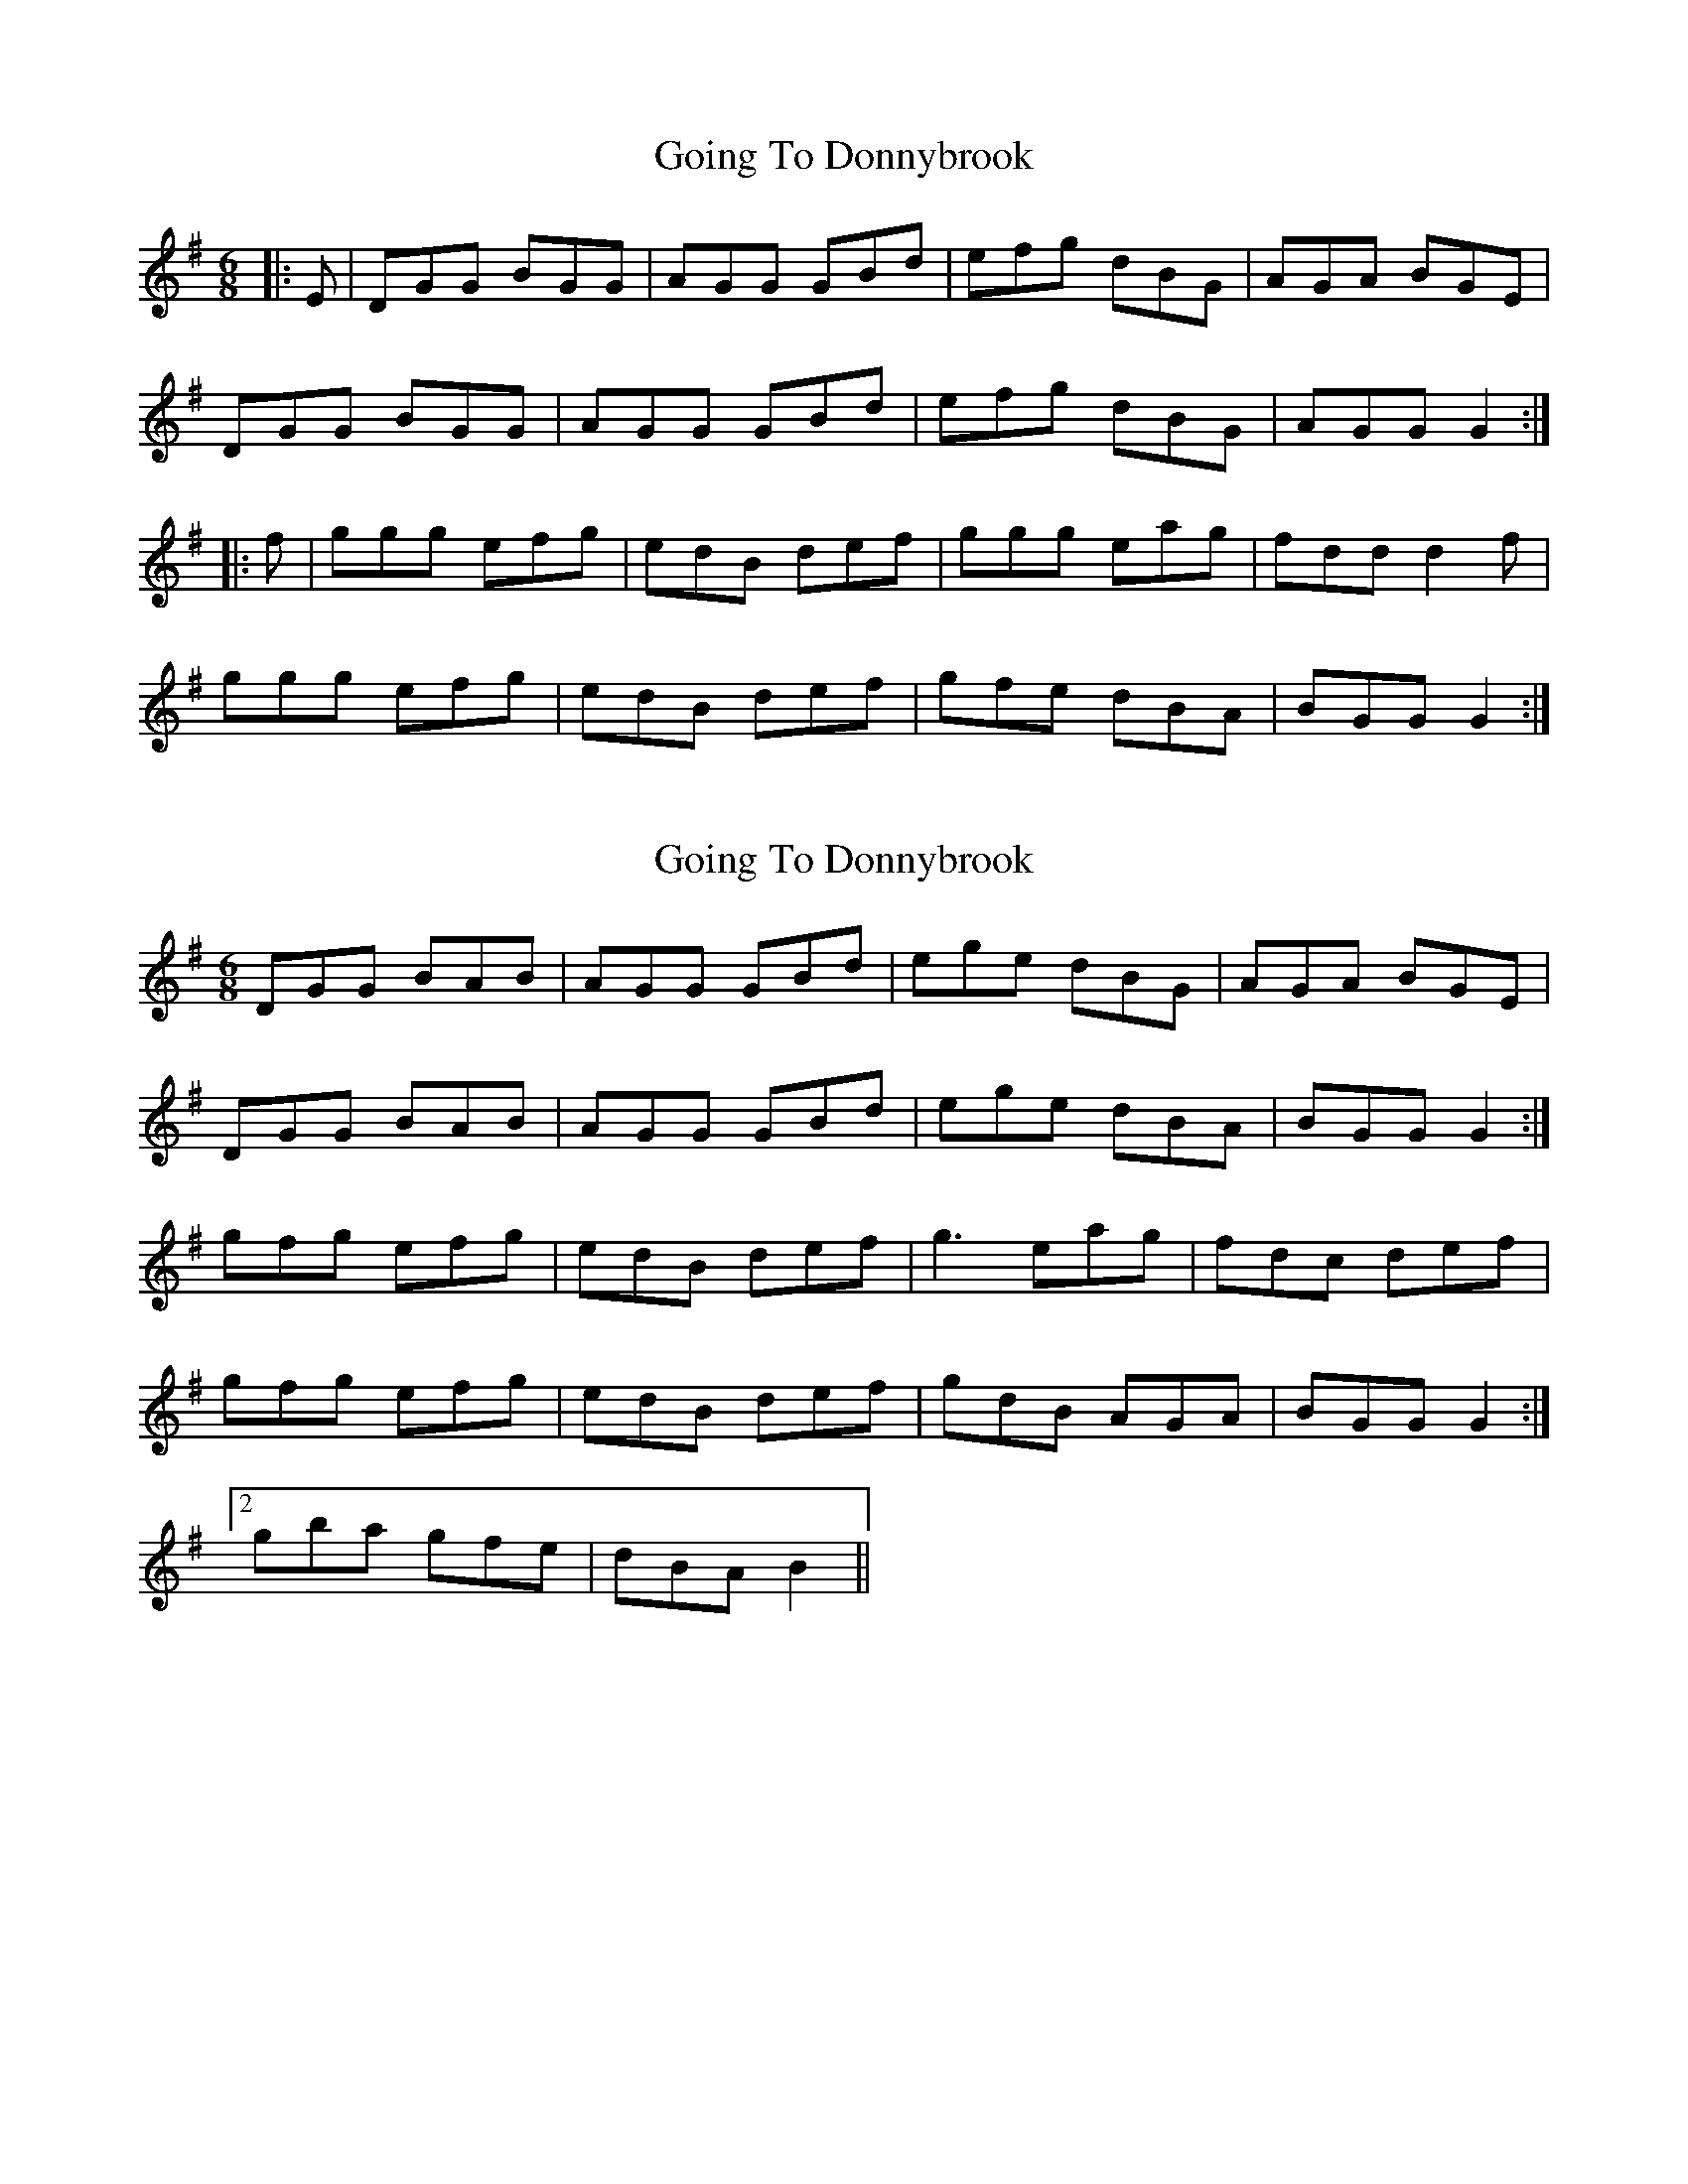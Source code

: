 X: 1
T: Going To Donnybrook
Z: Jon Kiparsky
S: https://thesession.org/tunes/735#setting735
R: jig
M: 6/8
L: 1/8
K: Gmaj
|:E|DGG BGG|AGG GBd|efg dBG|AGA BGE|
DGG BGG|AGG GBd|efg dBG|AGG G2:|
|:f|ggg efg|edB def|ggg eag|fdd d2 f|
ggg efg|edB def|gfe dBA|BGG G2:|
X: 2
T: Going To Donnybrook
Z: ceolachan
S: https://thesession.org/tunes/735#setting13807
R: jig
M: 6/8
L: 1/8
K: Gmaj
DGG BAB | AGG GBd | ege dBG | AGA BGE |DGG BAB | AGG GBd | ege dBA | BGG G2 :|gfg efg | edB def | g3 eag | fdc def |gfg efg | edB def | gdB AGA | BGG G2 :|[2 gba gfe | dBA B2 ||
X: 3
T: Going To Donnybrook
Z: ceolachan
S: https://thesession.org/tunes/735#setting13808
R: jig
M: 6/8
L: 1/8
K: Gmaj
DGG B^AB | AGG GB/c/d | e/f/ge dBG | A^GA B=GE |DGG B^AB | AGF G2 d | ege dBG | AGF G2 :|g2 g e/f/ge | edc def | g2 g eag | fdc d2 f |[1 gfg efg | edc d2 f | gdB A^GA | BGF G2 :|[2 ~g3 ege | edc d3 | g/a/ba gfe | dBA B2 ||
X: 4
T: Going To Donnybrook
Z: ceolachan
S: https://thesession.org/tunes/735#setting13809
R: jig
M: 6/8
L: 1/8
K: Gmaj
DGG BGG | AGG GBd | efg dBG | AGG BGE |DGG BGG | AGG GBd | efg dBG | AGA G2 :|gfg efg | edB def | gfg eag | fdd d2 f |gfg efg | edB def |[1 gfe dBA | BGG G2 :|[2 gba gfe | dBA BG ||
